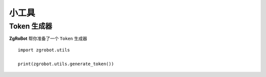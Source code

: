 小工具
===============


Token 生成器
---------------

**ZgRoBot** 帮你准备了一个 ``Token`` 生成器 ::

    import zgrobot.utils

    print(zgrobot.utils.generate_token())


